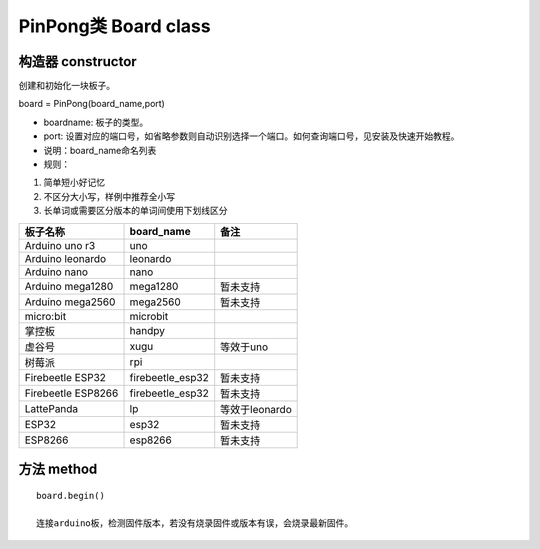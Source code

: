 PinPong类 Board class
========================

--------------------
构造器 constructor 
--------------------

创建和初始化一块板子。

board = PinPong(board_name,port)

- boardname: 板子的类型。

- port: 设置对应的端口号，如省略参数则自动识别选择一个端口。如何查询端口号，见安装及快速开始教程。

- 说明：board_name命名列表

- 规则：

#. 简单短小好记忆
#. 不区分大小写，样例中推荐全小写
#. 长单词或需要区分版本的单词间使用下划线区分


+---------------------+---------------------+---------------------+
| 板子名称            | board_name          | 备注                |
+=====================+=====================+=====================+
| Arduino uno r3      | uno                 |                     |
+---------------------+---------------------+---------------------+
| Arduino leonardo    | leonardo            |                     |
+---------------------+---------------------+---------------------+
| Arduino nano        | nano                |                     |
+---------------------+---------------------+---------------------+
| Arduino mega1280    | mega1280            | 暂未支持            |
+---------------------+---------------------+---------------------+
| Arduino mega2560    | mega2560            | 暂未支持            |
+---------------------+---------------------+---------------------+
| micro:bit           | microbit            |                     |
+---------------------+---------------------+---------------------+
| 掌控板              | handpy              |                     |
+---------------------+---------------------+---------------------+
| 虚谷号              |  xugu               |  等效于uno          |
+---------------------+---------------------+---------------------+
| 树莓派              |  rpi                |                     |
+---------------------+---------------------+---------------------+
| Firebeetle ESP32    | firebeetle_esp32    | 暂未支持            |
+---------------------+---------------------+---------------------+
| Firebeetle ESP8266  | firebeetle_esp32    | 暂未支持            |
+---------------------+---------------------+---------------------+
| LattePanda          | lp                  | 等效于leonardo      |
+---------------------+---------------------+---------------------+
| ESP32               | esp32               | 暂未支持            |
+---------------------+---------------------+---------------------+
| ESP8266             | esp8266             | 暂未支持            |
+---------------------+---------------------+---------------------+

----------------
方法 method
----------------
::

    board.begin() 

    连接arduino板，检测固件版本，若没有烧录固件或版本有误，会烧录最新固件。



